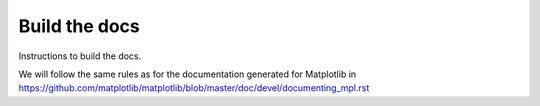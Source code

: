 .. _documentation:

Build the docs
==============

Instructions to build the docs.

We will follow the same rules as for the documentation generated for Matplotlib in https://github.com/matplotlib/matplotlib/blob/master/doc/devel/documenting_mpl.rst